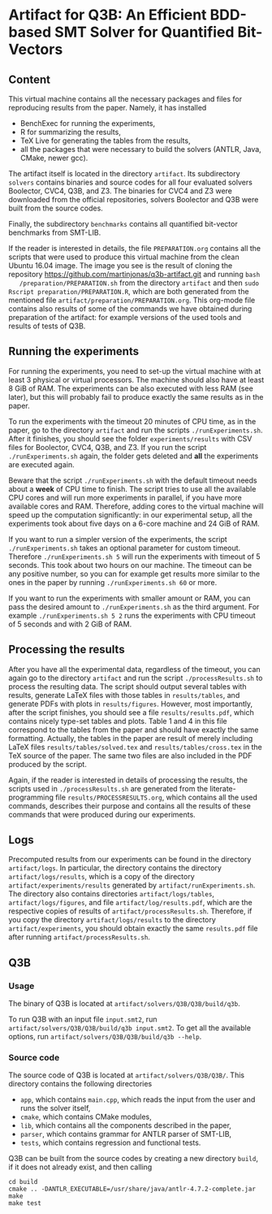 * Artifact for Q3B: An Efficient BDD-based SMT Solver for Quantified Bit-Vectors

** Content
   This virtual machine contains all the necessary packages and files
   for reproducing results from the paper. Namely, it has installed
   - BenchExec for running the experiments,
   - R for summarizing the results,
   - TeX Live for generating the tables from the results,
   - all the packages that were necessary to build the solvers (ANTLR, Java, CMake, newer gcc).

   The artifact itself is located in the directory =artifact=. Its
   subdirectory =solvers= contains binaries and source codes for all
   four evaluated solvers Boolector, CVC4, Q3B, and Z3. The binaries
   for CVC4 and Z3 were downloaded from the official repositories,
   solvers Boolector and Q3B were built from the source codes.

   Finally, the subdirectory =benchmarks= contains all quantified
   bit-vector benchmarks from SMT-LIB.

   If the reader is interested in details, the file =PREPARATION.org=
   contains all the scripts that were used to produce this virtual
   machine from the clean Ubuntu 16.04 image. The image you see is the
   result of cloning the repository
   https://github.com/martinjonas/q3b-artifact.git and running =bash
   /preparation/PREPARATION.sh= from the directory =artifact= and then
   =sudo Rscript preparation/PREPARATION.R=, which are both
   generated from the mentioned file
   =artifact/preparation/PREPARATION.org=. This org-mode file contains
   also results of some of the commands we have obtained during
   preparation of the artifact: for example versions of the used tools
   and results of tests of Q3B.

** Running the experiments

   For running the experiments, you need to set-up the virtual machine
   with at least 3 physical or virtual processors. The machine should
   also have at least 8 GiB of RAM. The experiments can be also
   executed with less RAM (see later), but this will probably fail to
   produce exactly the same results as in the paper.

   To run the experiments with the timeout 20 minutes of CPU time, as
   in the paper, go to the directory =artifact= and run the scripts
   =./runExperiments.sh=. After it finishes, you should see the folder
   =experiments/results= with CSV files for Boolector, CVC4, Q3B, and
   Z3. If you run the script =./runExperiments.sh= again, the folder
   gets deleted and *all* the experiments are executed again.

   Beware that the script =./runExperiments.sh= with the default
   timeout needs about a *week* of CPU time to finish. The script
   tries to use all the available CPU cores and will run more
   experiments in parallel, if you have more available cores and RAM.
   Therefore, adding cores to the virtual machine will speed up the
   computation significantly: in our experimental setup, all the
   experiments took about five days on a 6-core machine and 24 GiB of
   RAM.

   If you want to run a simpler version of the experiments, the script
   =./runExperiments.sh= takes an optional parameter for custom
   timeout. Therefore =./runExperiments.sh 5= will run the experiments
   with timeout of 5 seconds. This took about two hours on our
   machine. The timeout can be any positive number, so you can for
   example get results more similar to the ones in the paper by
   running =./runExperiments.sh 60= or more.

   If you want to run the experiments with smaller amount or RAM, you
   can pass the desired amount to =./runExperiments.sh= as the third
   argument. For example =./runExperiments.sh 5 2= runs the
   experiments with CPU timeout of 5 seconds and with 2 GiB of RAM.

** Processing the results

   After you have all the experimental data, regardless of the
   timeout, you can again go to the directory =artifact= and run the
   script =./processResults.sh= to process the resulting data. The
   script should output several tables with results, generate LaTeX
   files with those tables in =results/tables=, and generate PDFs with
   plots in =results/figures=. However, most importantly, after the
   script finishes, you should see a file =results/results.pdf=, which
   contains nicely type-set tables and plots. Table 1 and 4 in this
   file correspond to the tables from the paper and should have
   exactly the same formatting. Actually, the tables in the paper are
   result of merely including LaTeX files =results/tables/solved.tex=
   and =results/tables/cross.tex= in the TeX source of the paper. The
   same two files are also included in the PDF produced by the script.

   Again, if the reader is interested in details of processing the
   results, the scripts used in =./processResults.sh= are generated
   from the literate-programming file =results/PROCESSRESULTS.org=,
   which contains all the used commands, describes their purpose and
   contains all the results of these commands that were produced
   during our experiments.

** Logs

   Precomputed results from our experiments can be found in the directory
   =artifact/logs=. In particular, the directory contains the
   directory =artifact/logs/results=, which is a copy of the directory
   =artifact/experiments/results= generated by =artifact/runExperiments.sh=.
   The directory also contains directories =artifact/logs/tables=,
   =artifact/logs/figures=, and file =artifact/log/results.pdf=, which
   are the respective copies of results of =artifact/processResults.sh=.
   Therefore, if you copy the directory =artifact/logs/results= to the
   directory =artifact/experiments=, you should obtain exactly the same
   =results.pdf= file after running =artifact/processResults.sh=.

** Q3B

*** Usage
    The binary of Q3B is located at =artifact/solvers/Q3B/Q3B/build/q3b=.

    To run Q3B with an input file =input.smt2=, run
    =artifact/solvers/Q3B/Q3B/build/q3b input.smt2=. To get all the available
    options, run =artifact/solvers/Q3B/Q3B/build/q3b --help=.

*** Source code
    The source code of Q3B is located at =artifact/solvers/Q3B/Q3B/=.
    This directory contains the following directories

    - =app=, which contains =main.cpp=, which reads the input from the
      user and runs the solver itself,
    - =cmake=, which contains CMake modules,
    - =lib=, which contains all the components described in the paper,
    - =parser=, which contains grammar for ANTLR parser of SMT-LIB,
    - =tests=, which contains regression and functional tests.

    Q3B can be built from the source codes by creating a new directory
    =build=, if it does not already exist, and then calling

    #+BEGIN_SRC
    cd build
    cmake .. -DANTLR_EXECUTABLE=/usr/share/java/antlr-4.7.2-complete.jar
    make
    make test
    #+END_SRC
